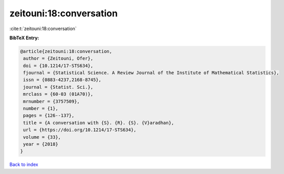 zeitouni:18:conversation
========================

:cite:t:`zeitouni:18:conversation`

**BibTeX Entry:**

.. code-block:: bibtex

   @article{zeitouni:18:conversation,
    author = {Zeitouni, Ofer},
    doi = {10.1214/17-STS634},
    fjournal = {Statistical Science. A Review Journal of the Institute of Mathematical Statistics},
    issn = {0883-4237,2168-8745},
    journal = {Statist. Sci.},
    mrclass = {60-03 (01A70)},
    mrnumber = {3757509},
    number = {1},
    pages = {126--137},
    title = {A conversation with {S}. {R}. {S}. {V}aradhan},
    url = {https://doi.org/10.1214/17-STS634},
    volume = {33},
    year = {2018}
   }

`Back to index <../By-Cite-Keys.rst>`_
